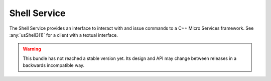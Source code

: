 .. This is the contents of the general man page section (7).

.. _`cppmicroservices-shellservice(7)`:

Shell Service
=============

The Shell Service provides an interface to interact with and issue commands to a
C++ Micro Services framework. See :any:`usShell3(1)` for a client with a
textual interface.

.. warning::

   This bundle has not reached a stable version yet. Its design and API
   may change between releases in a backwards incompatible way.
